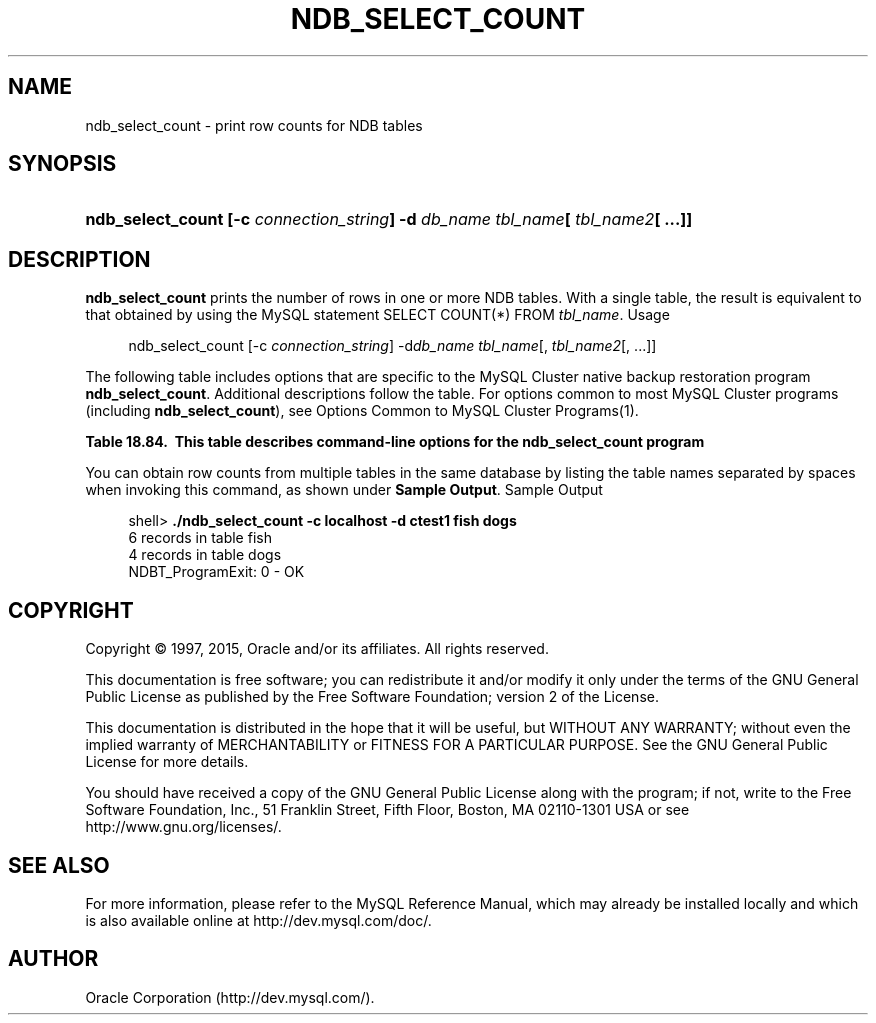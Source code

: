'\" t
.\"     Title: \fBndb_select_count\fR
.\"    Author: [FIXME: author] [see http://docbook.sf.net/el/author]
.\" Generator: DocBook XSL Stylesheets v1.78.1 <http://docbook.sf.net/>
.\"      Date: 09/18/2015
.\"    Manual: MySQL Database System
.\"    Source: MySQL 5.5
.\"  Language: English
.\"
.TH "\FBNDB_SELECT_COUNT\" "1" "09/18/2015" "MySQL 5\&.5" "MySQL Database System"
.\" -----------------------------------------------------------------
.\" * Define some portability stuff
.\" -----------------------------------------------------------------
.\" ~~~~~~~~~~~~~~~~~~~~~~~~~~~~~~~~~~~~~~~~~~~~~~~~~~~~~~~~~~~~~~~~~
.\" http://bugs.debian.org/507673
.\" http://lists.gnu.org/archive/html/groff/2009-02/msg00013.html
.\" ~~~~~~~~~~~~~~~~~~~~~~~~~~~~~~~~~~~~~~~~~~~~~~~~~~~~~~~~~~~~~~~~~
.ie \n(.g .ds Aq \(aq
.el       .ds Aq '
.\" -----------------------------------------------------------------
.\" * set default formatting
.\" -----------------------------------------------------------------
.\" disable hyphenation
.nh
.\" disable justification (adjust text to left margin only)
.ad l
.\" -----------------------------------------------------------------
.\" * MAIN CONTENT STARTS HERE *
.\" -----------------------------------------------------------------
.\" ndb_select_count
.SH "NAME"
ndb_select_count \- print row counts for NDB tables
.SH "SYNOPSIS"
.HP \w'\fBndb_select_count\ [\-c\ \fR\fB\fIconnection_string\fR\fR\fB]\ \-d\ \fR\fB\fIdb_name\fR\fR\fB\ \fR\fB\fItbl_name\fR\fR\fB[\ \fR\fB\fItbl_name2\fR\fR\fB[\ \&.\&.\&.]]\fR\ 'u
\fBndb_select_count [\-c \fR\fB\fIconnection_string\fR\fR\fB] \-d \fR\fB\fIdb_name\fR\fR\fB \fR\fB\fItbl_name\fR\fR\fB[ \fR\fB\fItbl_name2\fR\fR\fB[ \&.\&.\&.]]\fR
.SH "DESCRIPTION"
.PP
\fBndb_select_count\fR
prints the number of rows in one or more
NDB
tables\&. With a single table, the result is equivalent to that obtained by using the MySQL statement
SELECT COUNT(*) FROM \fItbl_name\fR\&.
Usage
.sp
.if n \{\
.RS 4
.\}
.nf
ndb_select_count [\-c \fIconnection_string\fR] \-d\fIdb_name\fR \fItbl_name\fR[, \fItbl_name2\fR[, \&.\&.\&.]]
.fi
.if n \{\
.RE
.\}
.PP
The following table includes options that are specific to the MySQL Cluster native backup restoration program
\fBndb_select_count\fR\&. Additional descriptions follow the table\&. For options common to most MySQL Cluster programs (including
\fBndb_select_count\fR), see
Options Common to MySQL Cluster Programs(1)\&.
.sp
.it 1 an-trap
.nr an-no-space-flag 1
.nr an-break-flag 1
.br
.B Table\ \&18.84.\ \& This table describes command-line options for the ndb_select_count program
.TS
allbox tab(:);
lB lB lB.
T{
Format
T}:T{
Description
T}:T{
Added or Removed
T}
.T&
l l l
l l l
l l l.
T{
.PP
--database=dbname,
.PP
-d
T}:T{
Name of the database in which the table is found
T}:T{
.PP
All MySQL 5.5 based releases
T}
T{
.PP
--parallelism=#,
.PP
-p
T}:T{
Degree of parallelism
T}:T{
.PP
All MySQL 5.5 based releases
T}
T{
.PP
--lock=#,
.PP
-l
T}:T{
Lock type
T}:T{
.PP
All MySQL 5.5 based releases
T}
.TE
.sp 1
.PP
You can obtain row counts from multiple tables in the same database by listing the table names separated by spaces when invoking this command, as shown under
\fBSample Output\fR\&.
Sample Output
.sp
.if n \{\
.RS 4
.\}
.nf
shell> \fB\&./ndb_select_count \-c localhost \-d ctest1 fish dogs\fR
6 records in table fish
4 records in table dogs
NDBT_ProgramExit: 0 \- OK
.fi
.if n \{\
.RE
.\}
.SH "COPYRIGHT"
.br
.PP
Copyright \(co 1997, 2015, Oracle and/or its affiliates. All rights reserved.
.PP
This documentation is free software; you can redistribute it and/or modify it only under the terms of the GNU General Public License as published by the Free Software Foundation; version 2 of the License.
.PP
This documentation is distributed in the hope that it will be useful, but WITHOUT ANY WARRANTY; without even the implied warranty of MERCHANTABILITY or FITNESS FOR A PARTICULAR PURPOSE. See the GNU General Public License for more details.
.PP
You should have received a copy of the GNU General Public License along with the program; if not, write to the Free Software Foundation, Inc., 51 Franklin Street, Fifth Floor, Boston, MA 02110-1301 USA or see http://www.gnu.org/licenses/.
.sp
.SH "SEE ALSO"
For more information, please refer to the MySQL Reference Manual,
which may already be installed locally and which is also available
online at http://dev.mysql.com/doc/.
.SH AUTHOR
Oracle Corporation (http://dev.mysql.com/).
